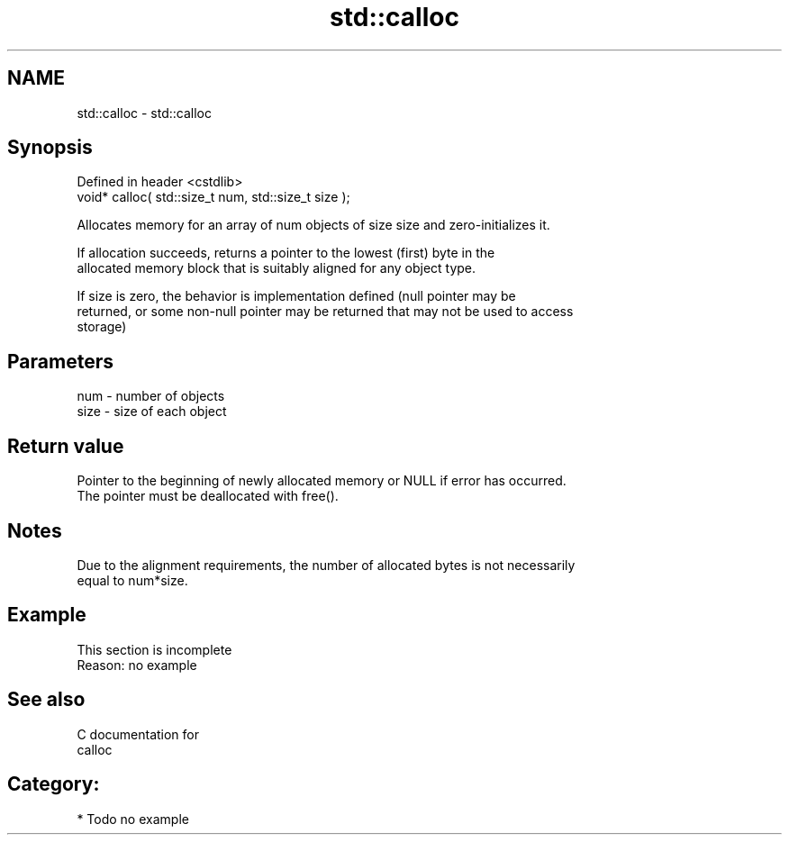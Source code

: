 .TH std::calloc 3 "Nov 25 2015" "2.0 | http://cppreference.com" "C++ Standard Libary"
.SH NAME
std::calloc \- std::calloc

.SH Synopsis
   Defined in header <cstdlib>
   void* calloc( std::size_t num, std::size_t size );

   Allocates memory for an array of num objects of size size and zero-initializes it.

   If allocation succeeds, returns a pointer to the lowest (first) byte in the
   allocated memory block that is suitably aligned for any object type.

   If size is zero, the behavior is implementation defined (null pointer may be
   returned, or some non-null pointer may be returned that may not be used to access
   storage)

.SH Parameters

   num  - number of objects
   size - size of each object

.SH Return value

   Pointer to the beginning of newly allocated memory or NULL if error has occurred.
   The pointer must be deallocated with free().

.SH Notes

   Due to the alignment requirements, the number of allocated bytes is not necessarily
   equal to num*size.

.SH Example

    This section is incomplete
    Reason: no example

.SH See also

   C documentation for
   calloc

.SH Category:

     * Todo no example
